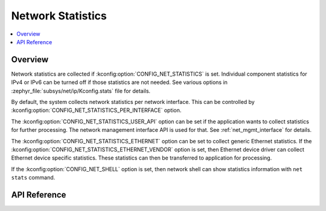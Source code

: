 .. _net_stats_interface:

Network Statistics
##################

.. contents::
    :local:
    :depth: 2

Overview
********

Network statistics are collected if :kconfig:option:`CONFIG_NET_STATISTICS` is set.
Individual component statistics for IPv4 or IPv6 can be turned off
if those statistics are not needed. See various options in
:zephyr_file:`subsys/net/ip/Kconfig.stats` file for details.

By default, the system collects network statistics per network interface. This
can be controlled by :kconfig:option:`CONFIG_NET_STATISTICS_PER_INTERFACE` option.

The :kconfig:option:`CONFIG_NET_STATISTICS_USER_API` option can be set if the
application wants to collect statistics for further processing. The network
management interface API is used for that. See :ref:`net_mgmt_interface` for
details.

The :kconfig:option:`CONFIG_NET_STATISTICS_ETHERNET` option can be set to collect
generic Ethernet statistics. If the
:kconfig:option:`CONFIG_NET_STATISTICS_ETHERNET_VENDOR` option is set, then
Ethernet device driver can collect Ethernet device specific statistics.
These statistics can then be transferred to application for processing.

If the :kconfig:option:`CONFIG_NET_SHELL` option is set, then network shell can
show statistics information with ``net stats`` command.

API Reference
*************

